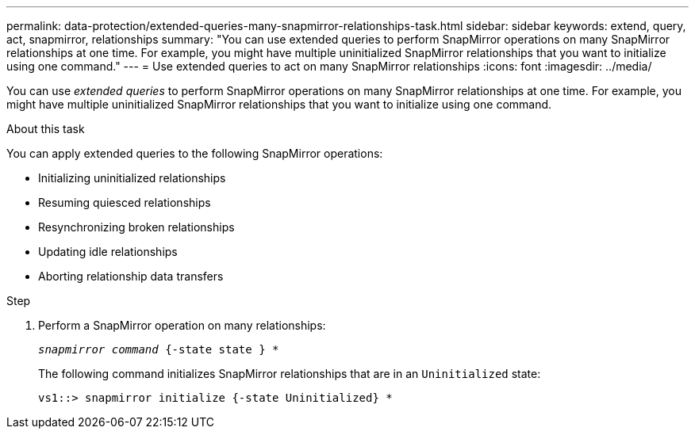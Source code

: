 ---
permalink: data-protection/extended-queries-many-snapmirror-relationships-task.html
sidebar: sidebar
keywords: extend, query, act, snapmirror, relationships
summary: "You can use extended queries to perform SnapMirror operations on many SnapMirror relationships at one time. For example, you might have multiple uninitialized SnapMirror relationships that you want to initialize using one command."
---
= Use extended queries to act on many SnapMirror relationships
:icons: font
:imagesdir: ../media/

[.lead]
You can use _extended queries_ to perform SnapMirror operations on many SnapMirror relationships at one time. For example, you might have multiple uninitialized SnapMirror relationships that you want to initialize using one command.

.About this task

You can apply extended queries to the following SnapMirror operations:

* Initializing uninitialized relationships
* Resuming quiesced relationships
* Resynchronizing broken relationships
* Updating idle relationships
* Aborting relationship data transfers

.Step

. Perform a SnapMirror operation on many relationships:
+
`_snapmirror command_ {-state state } *`
+
The following command initializes SnapMirror relationships that are in an `Uninitialized` state:
+
----
vs1::> snapmirror initialize {-state Uninitialized} *
----
